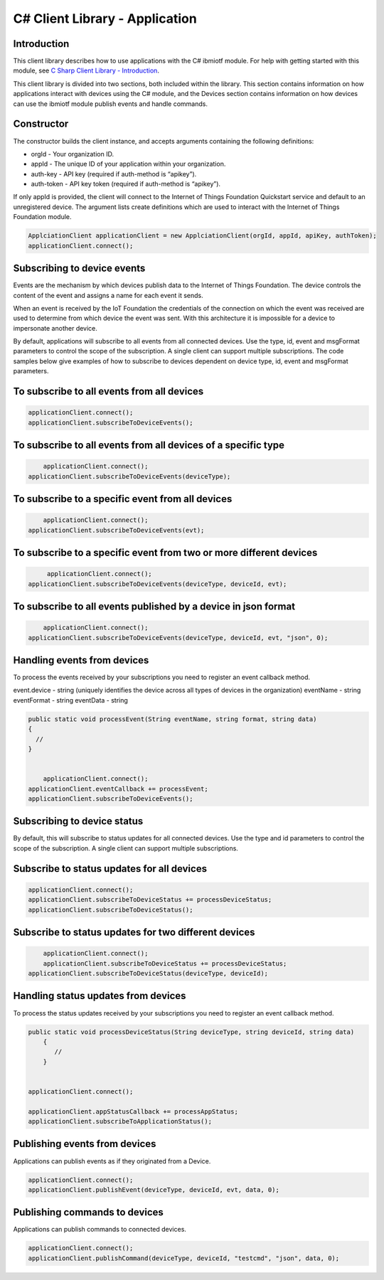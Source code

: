 ====================================
C# Client Library - Application
====================================

Introduction
-------------

This client library describes how to use applications with the C# ibmiotf module. For help with getting started with this module, see `C Sharp Client Library - Introduction <http://>`_\.

This client library is divided into two sections, both included within the library. This section contains information on how applications interact with devices using the C# module, and the Devices section contains information on how devices can use the ibmiotf module publish events and handle commands.

Constructor
------------

The constructor builds the client instance, and accepts arguments containing the following definitions:

- orgId - Your organization ID.
- appId - The unique ID of your application within your organization.
- auth-key - API key (required if auth-method is “apikey”).
- auth-token - API key token (required if auth-method is “apikey”).

If only appId is provided, the client will connect to the Internet of Things Foundation Quickstart service and default to an unregistered device. The argument lists create definitions which are used to interact with the Internet of Things Foundation module.

.. code:: C#

       ApplciationClient applicationClient = new ApplciationClient(orgId, appId, apiKey, authToken);
       applicationClient.connect();
				

Subscribing to device events
-----------------------------

Events are the mechanism by which devices publish data to the Internet of Things Foundation. The device controls the content of the event and assigns a name for each event it sends.

When an event is received by the IoT Foundation the credentials of the connection on which the event was received are used to determine from which device the event was sent. With this architecture it is impossible for a device to impersonate another device.

By default, applications will subscribe to all events from all connected devices. Use the type, id, event and msgFormat parameters to control the scope of the subscription. A single client can support multiple subscriptions. The code samples below give examples of how to subscribe to devices dependent on device type, id, event and msgFormat parameters.

To subscribe to all events from all devices
-------------------------------------------

.. code:: C#

        applicationClient.connect();
        applicationClient.subscribeToDeviceEvents();


To subscribe to all events from all devices of a specific type
--------------------------------------------------------------

.. code:: C#

	    applicationClient.connect();
        applicationClient.subscribeToDeviceEvents(deviceType);


To subscribe to a specific event from all devices
-------------------------------------------------

.. code:: C#

	    applicationClient.connect();
        applicationClient.subscribeToDeviceEvents(evt);


To subscribe to a specific event from two or more different devices
-------------------------------------------------------------------

.. code:: C#

	applicationClient.connect();
   applicationClient.subscribeToDeviceEvents(deviceType, deviceId, evt);


To subscribe to all events published by a device in json format
---------------------------------------------------------------

.. code:: C#

	applicationClient.connect();
    applicationClient.subscribeToDeviceEvents(deviceType, deviceId, evt, "json", 0);


Handling events from devices
----------------------------

To process the events received by your subscriptions you need to register an event callback method. 

event.device - string (uniquely identifies the device across all types of devices in the organization)
eventName - string
eventFormat - string
eventData - string

.. code:: C#

	public static void processEvent(String eventName, string format, string data)
        {
          //
        }

		
	    applicationClient.connect();
        applicationClient.eventCallback += processEvent;
        applicationClient.subscribeToDeviceEvents();

Subscribing to device status
----------------------------

By default, this will subscribe to status updates for all connected devices. Use the type and id parameters to control the scope of the subscription. A single client can support multiple subscriptions.

Subscribe to status updates for all devices
-------------------------------------------

.. code:: C#

   applicationClient.connect();
   applicationClient.subscribeToDeviceStatus += processDeviceStatus;
   applicationClient.subscribeToDeviceStatus();


Subscribe to status updates for two different devices
-----------------------------------------------------

.. code:: C#

	applicationClient.connect();
	applicationClient.subscribeToDeviceStatus += processDeviceStatus;
    applicationClient.subscribeToDeviceStatus(deviceType, deviceId);


Handling status updates from devices
------------------------------------
To process the status updates received by your subscriptions you need to register an event callback method. 

.. code:: C#

    public static void processDeviceStatus(String deviceType, string deviceId, string data)
        {
           //
        }


    applicationClient.connect();

    applicationClient.appStatusCallback += processAppStatus;
    applicationClient.subscribeToApplicationStatus();

Publishing events from devices
------------------------------

Applications can publish events as if they originated from a Device.

.. code:: C#

     applicationClient.connect();
     applicationClient.publishEvent(deviceType, deviceId, evt, data, 0);

Publishing commands to devices
------------------------------

Applications can publish commands to connected devices.

.. code:: C#

     applicationClient.connect();
     applicationClient.publishCommand(deviceType, deviceId, "testcmd", "json", data, 0);
	 
